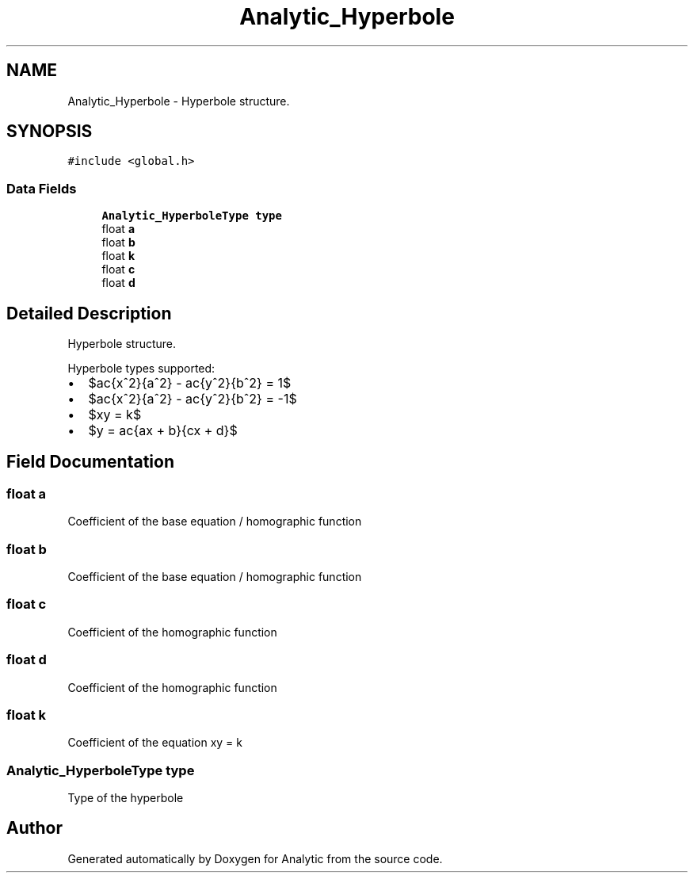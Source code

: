 .TH "Analytic_Hyperbole" 3 "Fri Mar 27 2020" "Version 1.0" "Analytic" \" -*- nroff -*-
.ad l
.nh
.SH NAME
Analytic_Hyperbole \- Hyperbole structure\&.  

.SH SYNOPSIS
.br
.PP
.PP
\fC#include <global\&.h>\fP
.SS "Data Fields"

.in +1c
.ti -1c
.RI "\fBAnalytic_HyperboleType\fP \fBtype\fP"
.br
.ti -1c
.RI "float \fBa\fP"
.br
.ti -1c
.RI "float \fBb\fP"
.br
.ti -1c
.RI "float \fBk\fP"
.br
.ti -1c
.RI "float \fBc\fP"
.br
.ti -1c
.RI "float \fBd\fP"
.br
.in -1c
.SH "Detailed Description"
.PP 
Hyperbole structure\&. 

Hyperbole types supported:
.PP
.IP "\(bu" 2
$\frac{x^2}{a^2} - \frac{y^2}{b^2} = 1$
.IP "\(bu" 2
$\frac{x^2}{a^2} - \frac{y^2}{b^2} = -1$
.IP "\(bu" 2
$xy = k$
.IP "\(bu" 2
$y = \frac{ax + b}{cx + d}$ 
.PP

.SH "Field Documentation"
.PP 
.SS "float a"
Coefficient of the base equation / homographic function 
.SS "float b"
Coefficient of the base equation / homographic function 
.SS "float c"
Coefficient of the homographic function 
.SS "float d"
Coefficient of the homographic function 
.SS "float k"
Coefficient of the equation xy = k 
.SS "\fBAnalytic_HyperboleType\fP type"
Type of the hyperbole 

.SH "Author"
.PP 
Generated automatically by Doxygen for Analytic from the source code\&.
